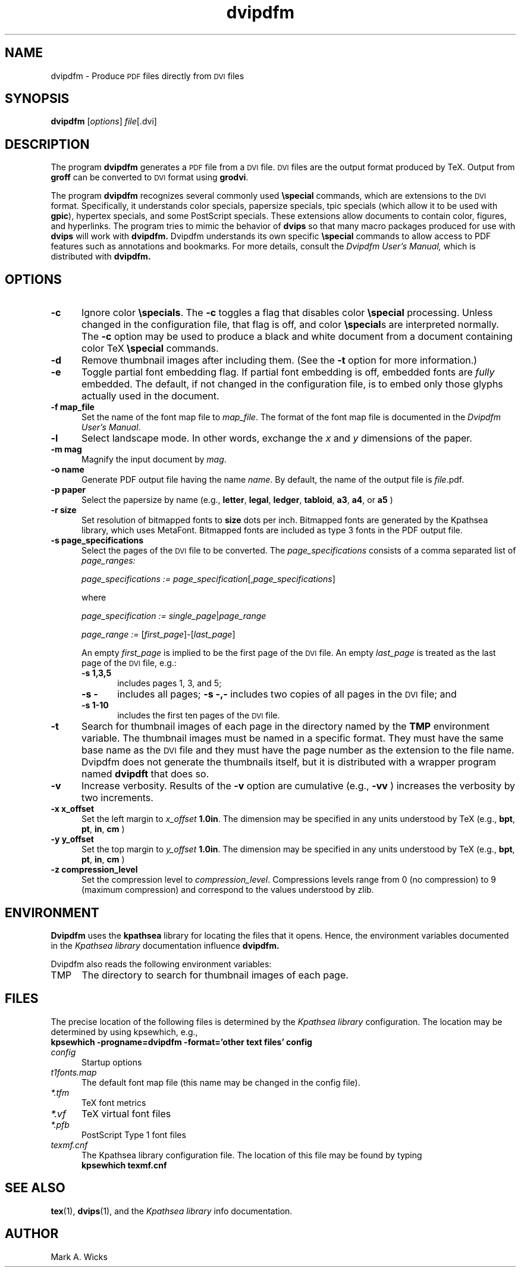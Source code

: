 .TH dvipdfm 1 5/28/2001
.SH NAME
dvipdfm \- Produce
.SM PDF
files directly from
.SM DVI
files

.SH SYNOPSIS
.B dvipdfm
.RI [ options ]
.IR file [.dvi]

.SH DESCRIPTION
The program
.B dvipdfm
generates a
.SM PDF
file from a
.SM DVI
file.
.SM DVI
files are the output format
produced by TeX.
Output from 
.B groff
can be converted to
.SM DVI
format
using
.BR grodvi .

The program
.B dvipdfm
recognizes several commonly used
.BR \especial
commands, which are extensions to the
.SM DVI
format.
Specifically, it understands
color specials, papersize specials,
tpic specials (which allow it to be used with
.BR gpic ),
hypertex specials, and some PostScript
specials.  These extensions allow documents
to contain color, figures, and hyperlinks.
The program tries to mimic
the behavior of
.B dvips
so that many
macro packages produced for use with 
.B dvips
will work with 
.B dvipdfm.
Dvipdfm understands its own specific
.B \especial
commands to allow access to PDF features
such as annotations and bookmarks.
For more details, consult the 
.I "Dvipdfm User's Manual,"
which is distributed with
.B dvipdfm.

.SH OPTIONS

.TP 5
.B \-\^c
Ignore color
.BR \especials .
The
.B \-\^c
toggles a flag that disables color
.B \especial
processing.
Unless changed in the configuration file,
that flag is off, and color
.BR \especial "s"
are interpreted normally.
The
.B \-\^c
option may be used to produce a black and white document
from a document containing color TeX
.B \especial
commands.

.TP 5
.B \-\^d
Remove thumbnail images after including them.
(See the
.B \-\^t
option for more information.)

.TP 5
.B \-\^e
Toggle partial font embedding flag.  If partial
font embedding is off, embedded fonts are
.I fully
embedded.
The default, if not changed in the configuration file,
is to embed only those glyphs actually used in the document.

.TP 5
.B \-\^f map_file
Set the name of the font map file to 
.IR map_file .
The format of the font map file
is documented in the 
.IR "Dvipdfm User's Manual" .

.TP 5
.B \-\^l
Select landscape mode.  In other words, exchange the 
.I x
and
.I y
dimensions of the paper.

.TP 5
.B \-\^m " mag"
Magnify the input document by
.IR mag .

.TP 5
.B \-\^o " name"
Generate PDF output file having the name
.IR name .
By default, the name of the output
file is
.IR file .pdf.

.TP 5
.B \-\^p " paper"
Select the papersize by name (e.g.,
.BR letter ", " legal ", " ledger ", " tabloid ", " a3 ", " a4 ", or " a5
)

.TP 5
.B \-\^r " size"
Set resolution of bitmapped fonts to
.B size
dots per inch.  Bitmapped fonts are generated
by the Kpathsea library, which uses MetaFont.  Bitmapped
fonts are included as type 3 fonts in the PDF output file.

.TP 5
.B \-\^s " page_specifications"
Select the pages of the
.SM DVI
file to be converted.
The
.I page_specifications
consists of a comma separated list of
.I page_ranges:

.IR "page_specifications := page_specification" "[," page_specifications "]"

where

.IR "page_specification := single_page" | page_range

.IR "page_range := " [ first_page ]\^\-\^[ last_page ]

An empty
.I first_page
is implied to be the first page of the
.SM DVI
file.
An empty
.I last_page
is treated as the last page of the
.SM DVI
file,
e.g.:

.RS
.TP 5
.B "\-\^s 1,3,5"
includes pages 1, 3, and 5;
.TP 5
.B "\-\^s \-"
includes all pages;
.B "\-\^s \-,\-"
includes two copies of all pages in the
.SM DVI
file;
and
.TP 5
.B "\-\^s 1\-10"
includes the first ten pages of the
.SM DVI
file.
.RE

.TP 5
.B \-\^t
Search for thumbnail images of each page
in the directory named by the
.B TMP
environment variable.
The thumbnail images must be named in a specific format.
They must have the same base name
as the
.SM DVI
file and they must have the page number as the extension
to the file name.  Dvipdfm does not
generate the thumbnails itself, but it is distributed with a wrapper
program named 
.B dvipdft 
that does so.

.TP 5
.B \-\^v 
Increase verbosity.
Results of the 
.B \-\^v
option are cumulative (e.g., 
.B \-\^vv
) increases the verbosity by two increments.

.TP 5
.B \-\^x x_offset
Set the left margin to 
.I x_offset
.  The default left margin is
.BR 1.0in .
The dimension may be specified in any units understood by TeX (e.g.,
.BR bpt ", " pt ", " in ", " cm
)

.TP 5
.B \-\^y y_offset
Set the top margin to 
.I y_offset
.  The default top margin is
.BR 1.0in .
The dimension may be specified in any units understood by TeX (e.g.,
.BR bpt ", " pt ", " in ", " cm
)

.TP 5
.B \-\^z compression_level
Set the compression level to 
.IR compression_level .
Compressions levels range from 0 (no compression) to
9 (maximum compression) and correspond to the values understood by zlib.

.SH ENVIRONMENT

.B Dvipdfm 
uses the
.B kpathsea
library for locating the files that it opens.  Hence,
the environment variables documented in the
.I Kpathsea library
documentation influence
.B dvipdfm.

Dvipdfm also reads the following environment variables:

.TP 5
TMP
The directory to search for thumbnail images of each page.

.SH FILES
The precise location of the following files is determined by the
.I Kpathsea library
configuration.  The location may be determined by using kpsewhich, e.g.,
.nf
.B kpsewhich \-progname=dvipdfm \-format='other text files' config
.fi

.TP 5
.I config
Startup options

.TP 5
.I t1fonts.map
The default font map file (this name may be changed in the config file).

.TP 5
.I *.tfm
TeX font metrics

.TP 5
.I *.vf
TeX virtual font files

.TP 5
.I *.pfb
PostScript Type 1 font files

.TP 5
.I 
texmf.cnf
The Kpathsea library configuration file.
The location of this file may be found by typing
.nf
.B kpsewhich texmf.cnf
.fi


.SH "SEE ALSO"
.BR tex "(1), " dvips "(1),"
and the
.I "Kpathsea library"
info documentation.

.SH AUTHOR
Mark A. Wicks

